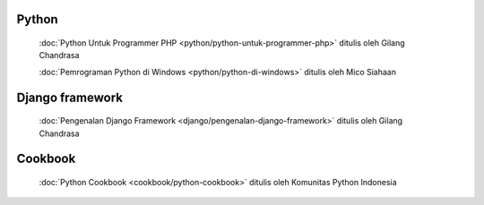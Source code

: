 .. gatot-kaca documentation master file, created by
   sphinx-quickstart on Mon Jul  4 17:12:01 2011.
   You can adapt this file completely to your liking, but it should at least
   contain the root `toctree` directive.


Python
======

 :doc:`Python Untuk Programmer PHP <python/python-untuk-programmer-php>` ditulis oleh Gilang Chandrasa
 
 :doc:`Pemrograman Python di Windows <python/python-di-windows>` ditulis oleh Mico Siahaan
   
Django framework
================

 :doc:`Pengenalan Django Framework <django/pengenalan-django-framework>` ditulis oleh Gilang Chandrasa
 
Cookbook
=======
 
 :doc:`Python Cookbook <cookbook/python-cookbook>` ditulis oleh Komunitas Python Indonesia
